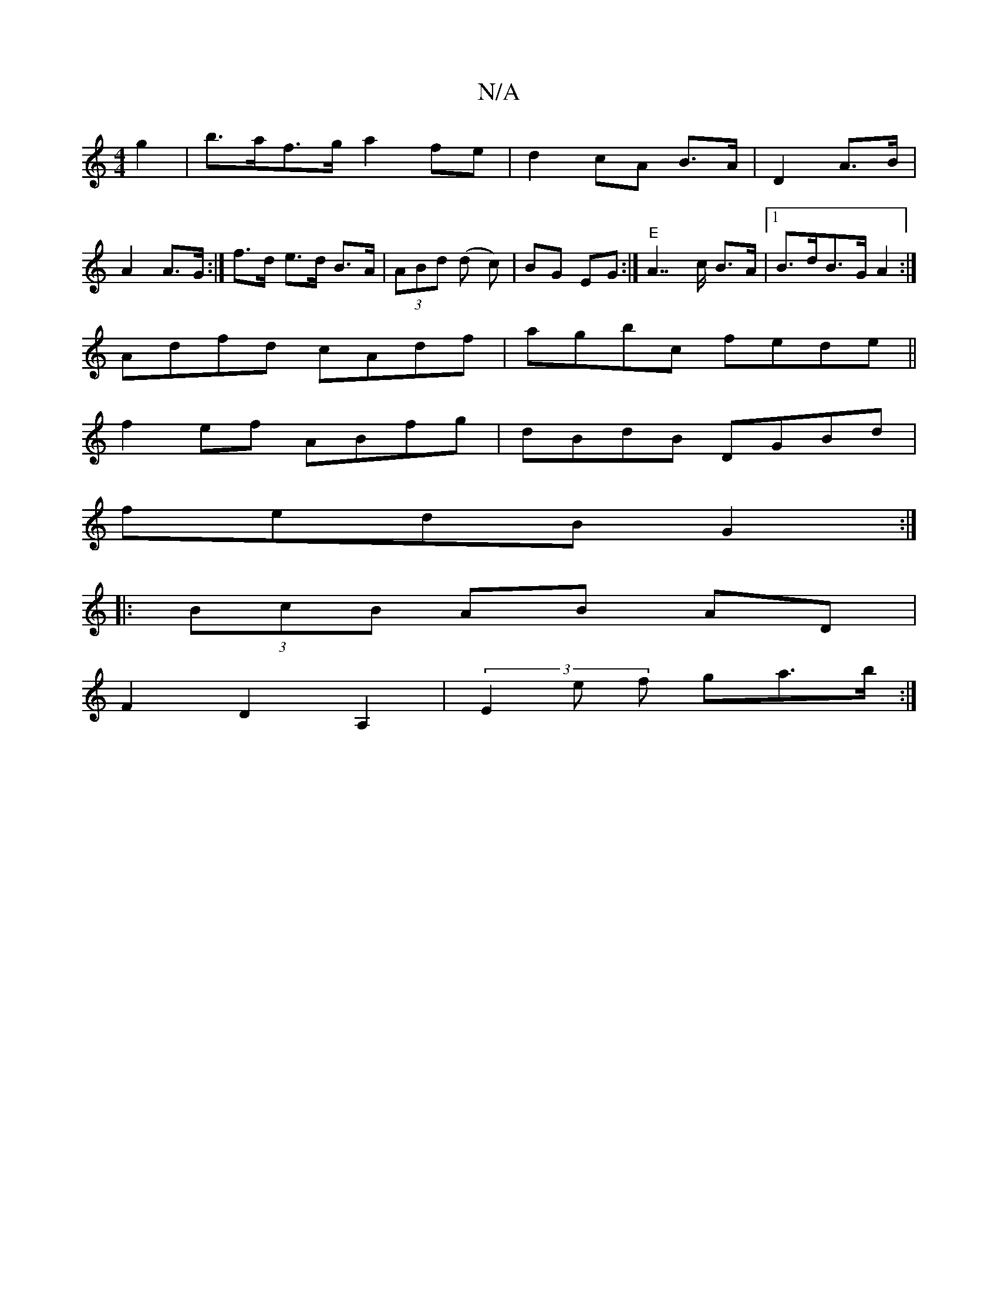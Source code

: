 X:1
T:N/A
M:4/4
R:N/A
K:Cmajor
g2 | b>af>g a2 fe|d2cA B>A|D2 A>B|A2 A>G:| f>d e>d B>A | (3ABd (d c) | BG EG :|"E"A7/c/ B>A|[1 B>dB>G A2:|]
Adfd cAdf|agbc fede||
f2ef ABfg|dBdB DGBd|
fedB G2:|
|:(3BcB AB AD|
F2D2A,2 | (3E2e f ga>b:|